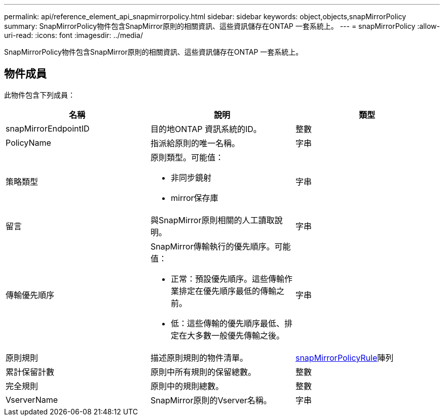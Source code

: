 ---
permalink: api/reference_element_api_snapmirrorpolicy.html 
sidebar: sidebar 
keywords: object,objects,snapMirrorPolicy 
summary: SnapMirrorPolicy物件包含SnapMirror原則的相關資訊、這些資訊儲存在ONTAP 一套系統上。 
---
= snapMirrorPolicy
:allow-uri-read: 
:icons: font
:imagesdir: ../media/


[role="lead"]
SnapMirrorPolicy物件包含SnapMirror原則的相關資訊、這些資訊儲存在ONTAP 一套系統上。



== 物件成員

此物件包含下列成員：

|===
| 名稱 | 說明 | 類型 


 a| 
snapMirrorEndpointID
 a| 
目的地ONTAP 資訊系統的ID。
 a| 
整數



 a| 
PolicyName
 a| 
指派給原則的唯一名稱。
 a| 
字串



 a| 
策略類型
 a| 
原則類型。可能值：

* 非同步鏡射
* mirror保存庫

 a| 
字串



 a| 
留言
 a| 
與SnapMirror原則相關的人工讀取說明。
 a| 
字串



 a| 
傳輸優先順序
 a| 
SnapMirror傳輸執行的優先順序。可能值：

* 正常：預設優先順序。這些傳輸作業排定在優先順序最低的傳輸之前。
* 低：這些傳輸的優先順序最低、排定在大多數一般優先傳輸之後。

 a| 
字串



 a| 
原則規則
 a| 
描述原則規則的物件清單。
 a| 
xref:reference_element_api_snapmirrorpolicyrule.adoc[snapMirrorPolicyRule]陣列



 a| 
累計保留計數
 a| 
原則中所有規則的保留總數。
 a| 
整數



 a| 
完全規則
 a| 
原則中的規則總數。
 a| 
整數



 a| 
VserverName
 a| 
SnapMirror原則的Vserver名稱。
 a| 
字串

|===